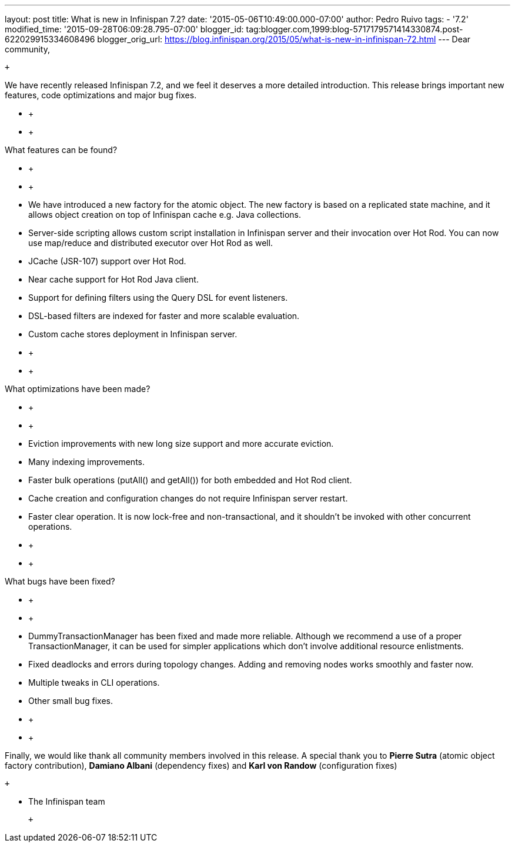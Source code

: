 ---
layout: post
title: What is new in Infinispan 7.2?
date: '2015-05-06T10:49:00.000-07:00'
author: Pedro Ruivo
tags:
- '7.2'
modified_time: '2015-09-28T06:09:28.795-07:00'
blogger_id: tag:blogger.com,1999:blog-5717179571414330874.post-622029915334608496
blogger_orig_url: https://blog.infinispan.org/2015/05/what-is-new-in-infinispan-72.html
---
Dear community,

 +

We have recently released Infinispan 7.2, and we feel it deserves a more
detailed introduction. This release brings important new features, code
optimizations and major bug fixes.

* +
* +

What features can be found?

* +
* +

* We have introduced a new factory for the atomic object. The new
factory is based on a replicated state machine, and it allows object
creation on top of Infinispan cache e.g. Java collections. 
* Server-side scripting allows custom script installation in Infinispan
server and their invocation over Hot Rod. You can now use map/reduce and
distributed executor over Hot Rod as well. 
* JCache (JSR-107) support over Hot Rod.
* Near cache support for Hot Rod Java client.
* Support for defining filters using the Query DSL for event listeners.
* DSL-based filters are indexed for faster and more scalable evaluation.
* Custom cache stores deployment in Infinispan server.

* +
* +

What optimizations have been made?

* +
* +

* Eviction improvements with new long size support and more accurate
eviction.
* Many indexing improvements.
* Faster bulk operations (putAll() and getAll()) for both embedded and
Hot Rod client.
* Cache creation and configuration changes do not require Infinispan
server restart. 
* Faster clear operation. It is now lock-free and non-transactional, and
it shouldn't be invoked with other concurrent operations.

* +
* +

What bugs have been fixed?

* +
* +

* DummyTransactionManager has been fixed and made more reliable.
Although we recommend a use of a proper TransactionManager, it can be
used for simpler applications which don't involve additional resource
enlistments.
* Fixed deadlocks and errors during topology changes. Adding and
removing nodes works smoothly and faster now.
* Multiple tweaks in CLI operations.
* Other small bug fixes.

* +
* +

Finally, we would like thank all community members involved in this
release. A special thank you to *Pierre Sutra* (atomic object factory
contribution), *Damiano Albani* (dependency fixes) and *Karl von Randow*
(configuration fixes) 

 +

- The Infinispan team

 +
